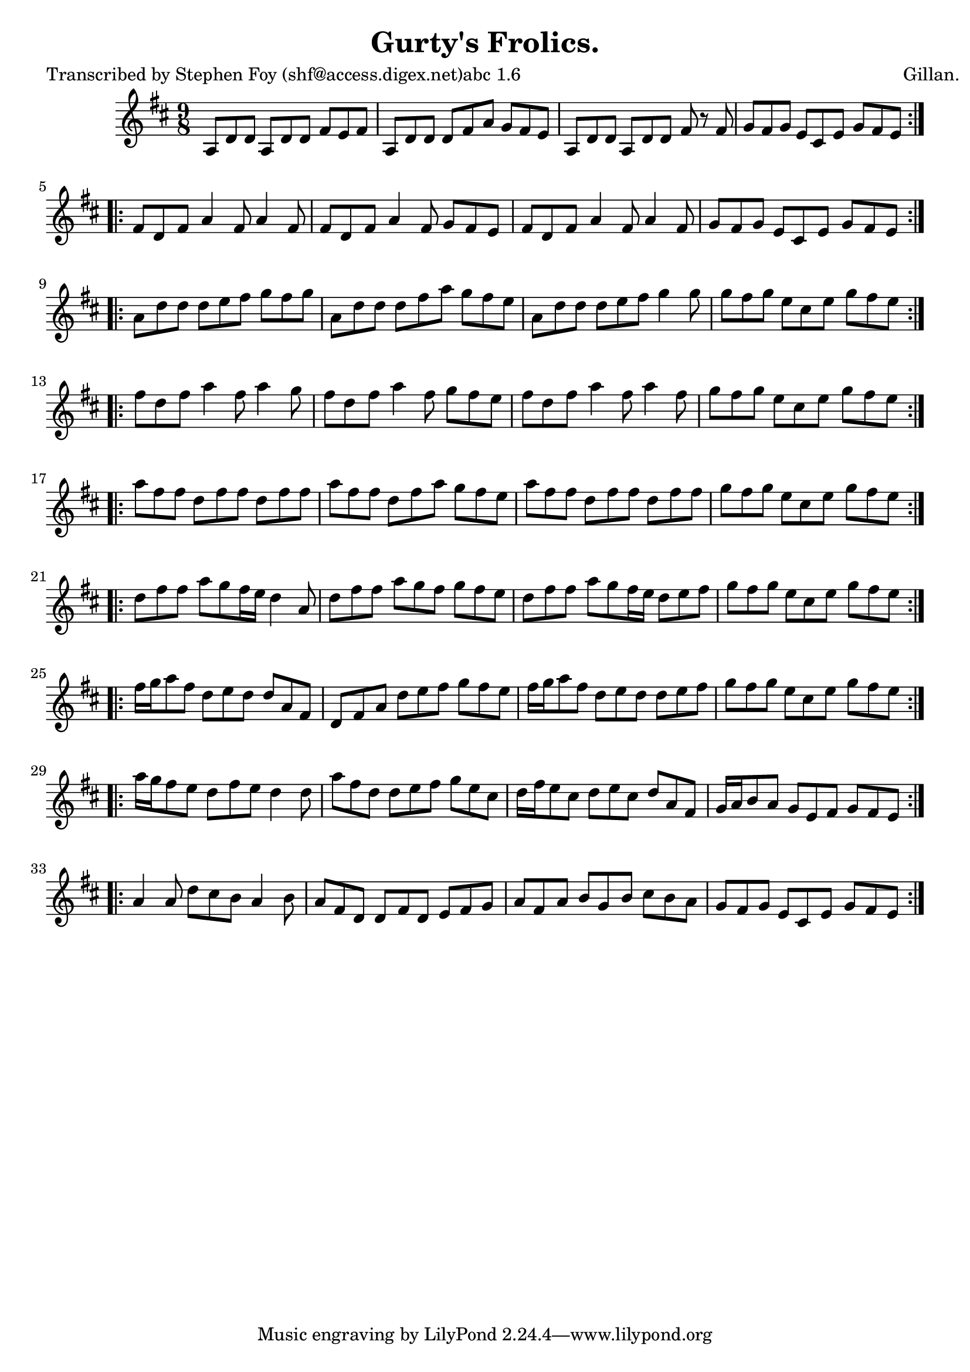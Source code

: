 
\version "2.16.2"
% automatically converted by musicxml2ly from xml/1171_sf.xml

%% additional definitions required by the score:
\language "english"


\header {
    poet = "Transcribed by Stephen Foy (shf@access.digex.net)abc 1.6"
    encoder = "abc2xml version 63"
    encodingdate = "2015-01-25"
    composer = "Gillan."
    title = "Gurty's Frolics."
    }

\layout {
    \context { \Score
        autoBeaming = ##f
        }
    }
PartPOneVoiceOne =  \relative a {
    \repeat volta 2 {
        \key d \major \time 9/8 a8 [ d8 d8 ] a8 [ d8 d8 ] fs8 [ e8 fs8 ]
        | % 2
        a,8 [ d8 d8 ] d8 [ fs8 a8 ] g8 [ fs8 e8 ] | % 3
        a,8 [ d8 d8 ] a8 [ d8 d8 ] fs8 r8 fs8 | % 4
        g8 [ fs8 g8 ] e8 [ cs8 e8 ] g8 [ fs8 e8 ] }
    \repeat volta 2 {
        | % 5
        fs8 [ d8 fs8 ] a4 fs8 a4 fs8 | % 6
        fs8 [ d8 fs8 ] a4 fs8 g8 [ fs8 e8 ] | % 7
        fs8 [ d8 fs8 ] a4 fs8 a4 fs8 | % 8
        g8 [ fs8 g8 ] e8 [ cs8 e8 ] g8 [ fs8 e8 ] }
    \repeat volta 2 {
        | % 9
        a8 [ d8 d8 ] d8 [ e8 fs8 ] g8 [ fs8 g8 ] | \barNumberCheck #10
        a,8 [ d8 d8 ] d8 [ fs8 a8 ] g8 [ fs8 e8 ] | % 11
        a,8 [ d8 d8 ] d8 [ e8 fs8 ] g4 g8 | % 12
        g8 [ fs8 g8 ] e8 [ cs8 e8 ] g8 [ fs8 e8 ] }
    \repeat volta 2 {
        | % 13
        fs8 [ d8 fs8 ] a4 fs8 a4 g8 | % 14
        fs8 [ d8 fs8 ] a4 fs8 g8 [ fs8 e8 ] | % 15
        fs8 [ d8 fs8 ] a4 fs8 a4 fs8 | % 16
        g8 [ fs8 g8 ] e8 [ cs8 e8 ] g8 [ fs8 e8 ] }
    \repeat volta 2 {
        | % 17
        a8 [ fs8 fs8 ] d8 [ fs8 fs8 ] d8 [ fs8 fs8 ] | % 18
        a8 [ fs8 fs8 ] d8 [ fs8 a8 ] g8 [ fs8 e8 ] | % 19
        a8 [ fs8 fs8 ] d8 [ fs8 fs8 ] d8 [ fs8 fs8 ] | \barNumberCheck
        #20
        g8 [ fs8 g8 ] e8 [ cs8 e8 ] g8 [ fs8 e8 ] }
    \repeat volta 2 {
        | % 21
        d8 [ fs8 fs8 ] a8 [ g8 fs16 e16 ] d4 a8 | % 22
        d8 [ fs8 fs8 ] a8 [ g8 fs8 ] g8 [ fs8 e8 ] | % 23
        d8 [ fs8 fs8 ] a8 [ g8 fs16 e16 ] d8 [ e8 fs8 ] | % 24
        g8 [ fs8 g8 ] e8 [ cs8 e8 ] g8 [ fs8 e8 ] }
    \repeat volta 2 {
        | % 25
        fs16 [ g16 a8 fs8 ] d8 [ e8 d8 ] d8 [ a8 fs8 ] | % 26
        d8 [ fs8 a8 ] d8 [ e8 fs8 ] g8 [ fs8 e8 ] | % 27
        fs16 [ g16 a8 fs8 ] d8 [ e8 d8 ] d8 [ e8 fs8 ] | % 28
        g8 [ fs8 g8 ] e8 [ cs8 e8 ] g8 [ fs8 e8 ] }
    \repeat volta 2 {
        | % 29
        a16 [ g16 fs8 e8 ] d8 [ fs8 e8 ] d4 d8 | \barNumberCheck #30
        a'8 [ fs8 d8 ] d8 [ e8 fs8 ] g8 [ e8 cs8 ] | % 31
        d16 [ fs16 e8 cs8 ] d8 [ e8 cs8 ] d8 [ a8 fs8 ] | % 32
        g16 [ a16 b8 a8 ] g8 [ e8 fs8 ] g8 [ fs8 e8 ] }
    \repeat volta 2 {
        | % 33
        a4 a8 d8 [ cs8 b8 ] a4 b8 | % 34
        a8 [ fs8 d8 ] d8 [ fs8 d8 ] e8 [ fs8 g8 ] | % 35
        a8 [ fs8 a8 ] b8 [ g8 b8 ] cs8 [ b8 a8 ] | % 36
        g8 [ fs8 g8 ] e8 [ cs8 e8 ] g8 [ fs8 e8 ] }
    }


% The score definition
\score {
    <<
        \new Staff <<
            \context Staff << 
                \context Voice = "PartPOneVoiceOne" { \PartPOneVoiceOne }
                >>
            >>
        
        >>
    \layout {}
    % To create MIDI output, uncomment the following line:
    %  \midi {}
    }

